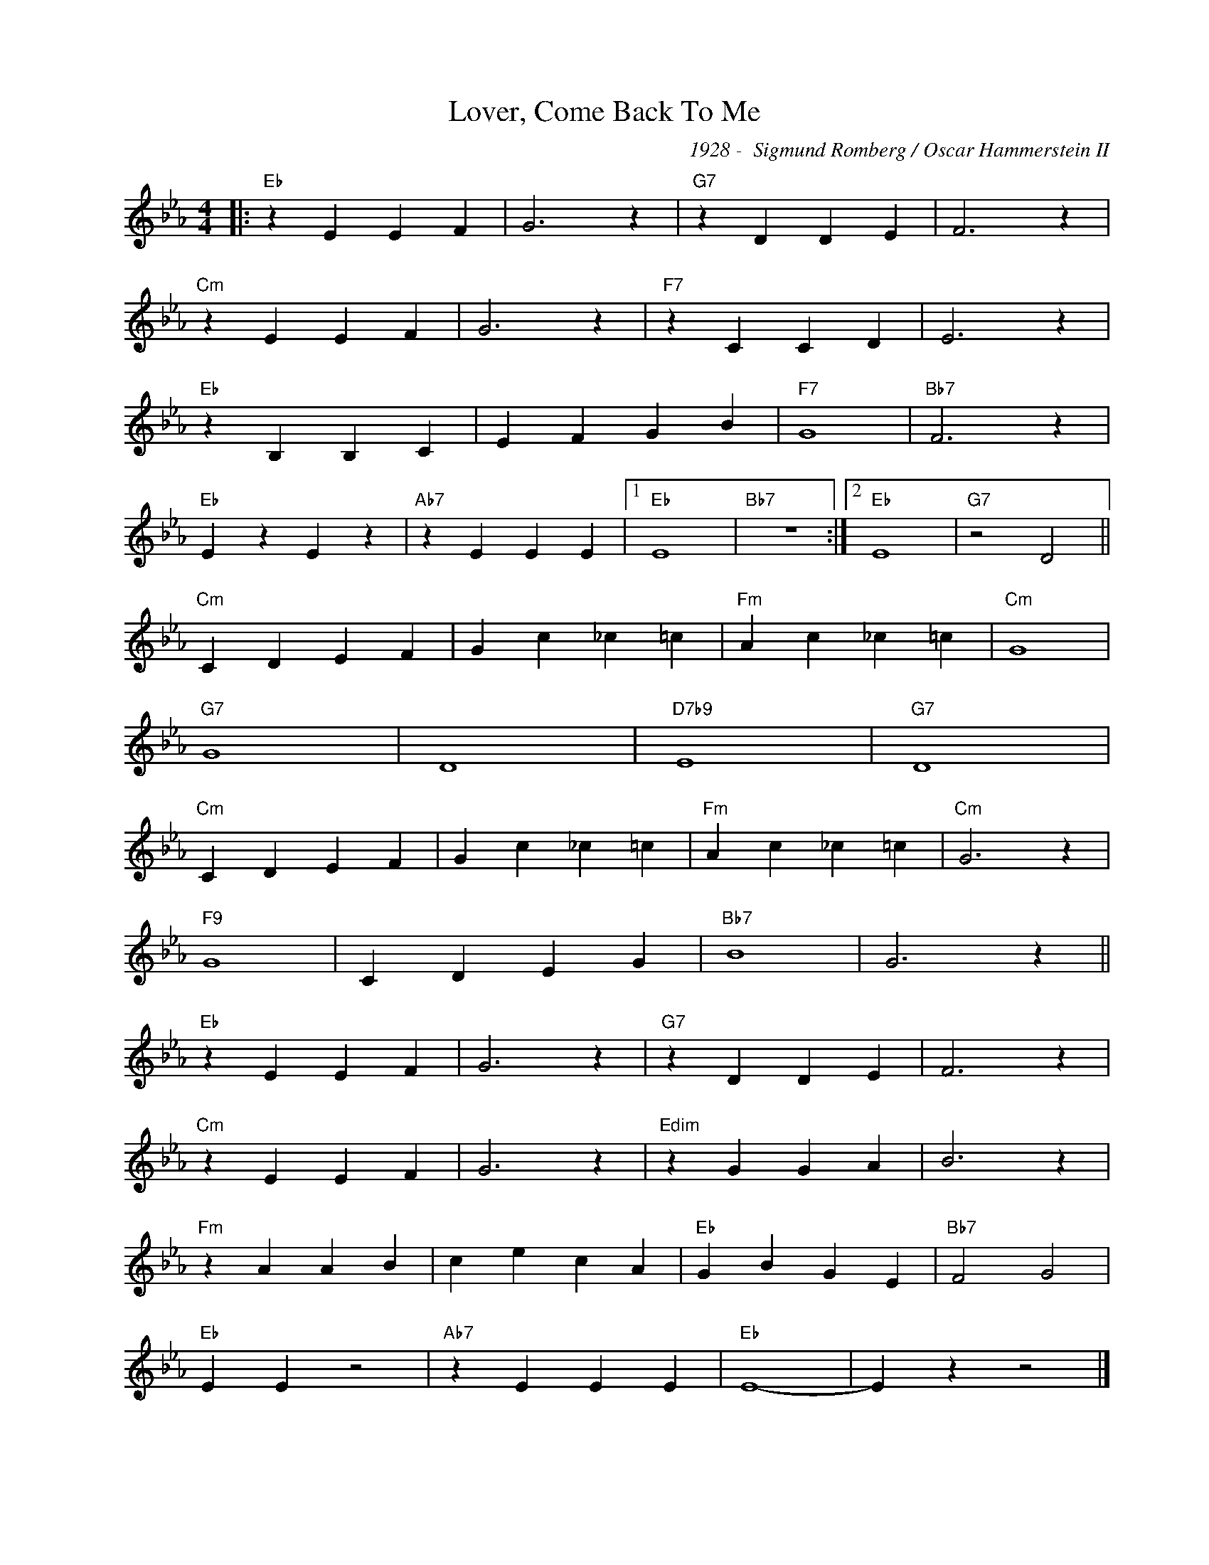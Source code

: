 X:1
T:Lover, Come Back To Me
C:1928 -  Sigmund Romberg / Oscar Hammerstein II
Z:www.realbook.site
L:1/4
M:4/4
I:linebreak $
K:Eb
V:1 treble nm=" " snm=" "
V:1
|:"Eb" z E E F | G3 z |"G7" z D D E | F3 z |$"Cm" z E E F | G3 z |"F7" z C C D | E3 z |$ %8
"Eb" z B, B, C | E F G B |"F7" G4 |"Bb7" F3 z |$"Eb" E z E z |"Ab7" z E E E |1"Eb" E4 |"Bb7" z4 :|2 %16
"Eb" E4 |"G7" z2 D2 ||$"Cm" C D E F | G c _c =c |"Fm" A c _c =c |"Cm" G4 |$"G7" G4 | D4 | %24
"D7b9" E4 |"G7" D4 |$"Cm" C D E F | G c _c =c |"Fm" A c _c =c |"Cm" G3 z |$"F9" G4 | C D E G | %32
"Bb7" B4 | G3 z ||$"Eb" z E E F | G3 z |"G7" z D D E | F3 z |$"Cm" z E E F | G3 z |"Edim" z G G A | %41
 B3 z |$"Fm" z A A B | c e c A |"Eb" G B G E |"Bb7" F2 G2 |$"Eb" E E z2 |"Ab7" z E E E |"Eb" E4- | %49
 E z z2 |] %50

